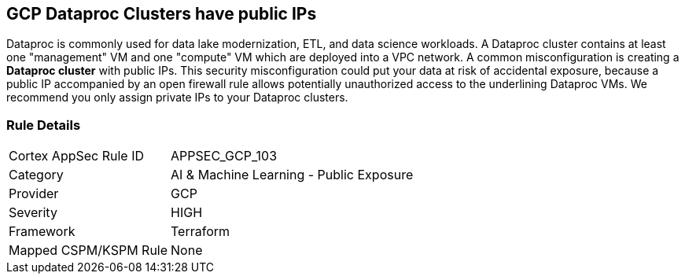 == GCP Dataproc Clusters have public IPs

Dataproc is commonly used for data lake modernization, ETL, and data science workloads.
A Dataproc cluster contains at least one "management" VM and one "compute" VM which are deployed into a VPC network.
A common misconfiguration is creating a *Dataproc cluster* with public IPs.
This security misconfiguration could put your data at risk of accidental exposure, because a public IP accompanied by an open firewall rule allows potentially unauthorized access to the underlining Dataproc VMs.
We recommend you only assign private IPs to your Dataproc clusters.

=== Rule Details

[cols="1,2"]
|===
|Cortex AppSec Rule ID |APPSEC_GCP_103
|Category |AI & Machine Learning - Public Exposure
|Provider |GCP
|Severity |HIGH
|Framework |Terraform
|Mapped CSPM/KSPM Rule |None
|===



////

=== How to Fix


*Terraform* 


* *Resource:* google_dataproc_cluster
* *Field:* internal_ip_only


[source,go]
----
resource "google_dataproc_cluster" "accelerated_cluster" {
  name   = "my-cluster-with-gpu"
  region = "us-central1"

  cluster_config {
    gce_cluster_config {
      zone = "us-central1-a"
-     internal_ip_only = false
+     internal_ip_only = true
    }

    master_config {
      accelerators {
        accelerator_type  = "nvidia-tesla-k80"
        accelerator_count = "1"
      }
    }
  }
}
----
